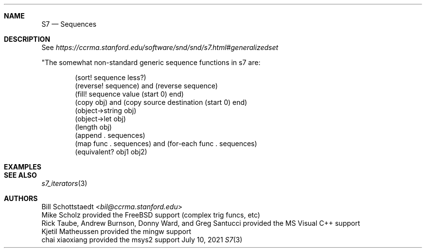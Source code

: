 .Dd July 10, 2021
.Dt S7 3
.Sh NAME
.Nm S7
.Nd Sequences
.Sh DESCRIPTION
See
.Pa https://ccrma.stanford.edu/software/snd/snd/s7.html#generalizedset
.Pp
"The somewhat non-standard generic sequence functions in s7 are:
.Pp
.Bd -literal -offset indent
(sort! sequence less?)
(reverse! sequence) and (reverse sequence)
(fill! sequence value (start 0) end)
(copy obj) and (copy source destination (start 0) end)
(object->string obj)
(object->let obj)
(length obj)
(append . sequences)
(map func . sequences) and (for-each func . sequences)
(equivalent? obj1 obj2)
.Ed
.Sh EXAMPLES
.Bd -literal -offset indent
.Ed
.Pp
.Sh SEE ALSO
.Xr s7_iterators 3
.Sh AUTHORS
.An Bill Schottstaedt Aq Mt bil@ccrma.stanford.edu
.An Mike Scholz
provided the FreeBSD support (complex trig funcs, etc)
.An Rick Taube, Andrew Burnson, Donny Ward, and Greg Santucci
provided the MS Visual C++ support
.An Kjetil Matheussen
provided the mingw support
.An chai xiaoxiang
provided the msys2 support
